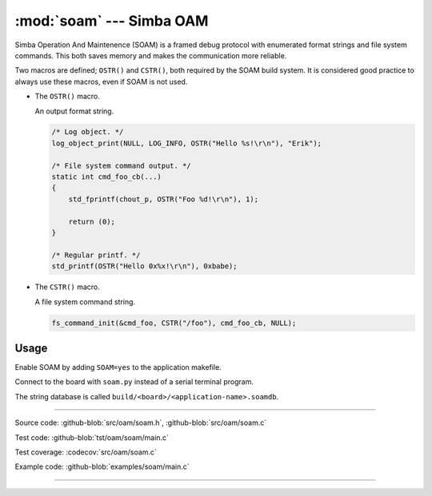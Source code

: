 :mod:`soam` --- Simba OAM
=========================

.. module:: soam
   :synopsis: Simba OAM.

Simba Operation And Maintenence (SOAM) is a framed debug protocol with
enumerated format strings and file system commands. This both saves
memory and makes the communication more reliable.

Two macros are defined; ``OSTR()`` and ``CSTR()``, both required by
the SOAM build system. It is considered good practice to always use
these macros, even if SOAM is not used.

- The ``OSTR()`` macro.

  An output format string.

  .. code-block:: c

     /* Log object. */
     log_object_print(NULL, LOG_INFO, OSTR("Hello %s!\r\n"), "Erik");

     /* File system command output. */
     static int cmd_foo_cb(...)
     {
         std_fprintf(chout_p, OSTR("Foo %d!\r\n"), 1);

         return (0);
     }

     /* Regular printf. */
     std_printf(OSTR("Hello 0x%x!\r\n"), 0xbabe);

- The ``CSTR()`` macro.

  A file system command string.

  .. code-block:: c

     fs_command_init(&cmd_foo, CSTR("/foo"), cmd_foo_cb, NULL);

Usage
-----

Enable SOAM by adding ``SOAM=yes`` to the application makefile.

Connect to the board with ``soam.py`` instead of a serial terminal
program.

The string database is called
``build/<board>/<application-name>.soamdb``.

----------------------------------------------

Source code: :github-blob:`src/oam/soam.h`, :github-blob:`src/oam/soam.c`

Test code: :github-blob:`tst/oam/soam/main.c`

Test coverage: :codecov:`src/oam/soam.c`

Example code: :github-blob:`examples/soam/main.c`

----------------------------------------------

.. doxygenfile:: oam/soam.h
   :project: simba
